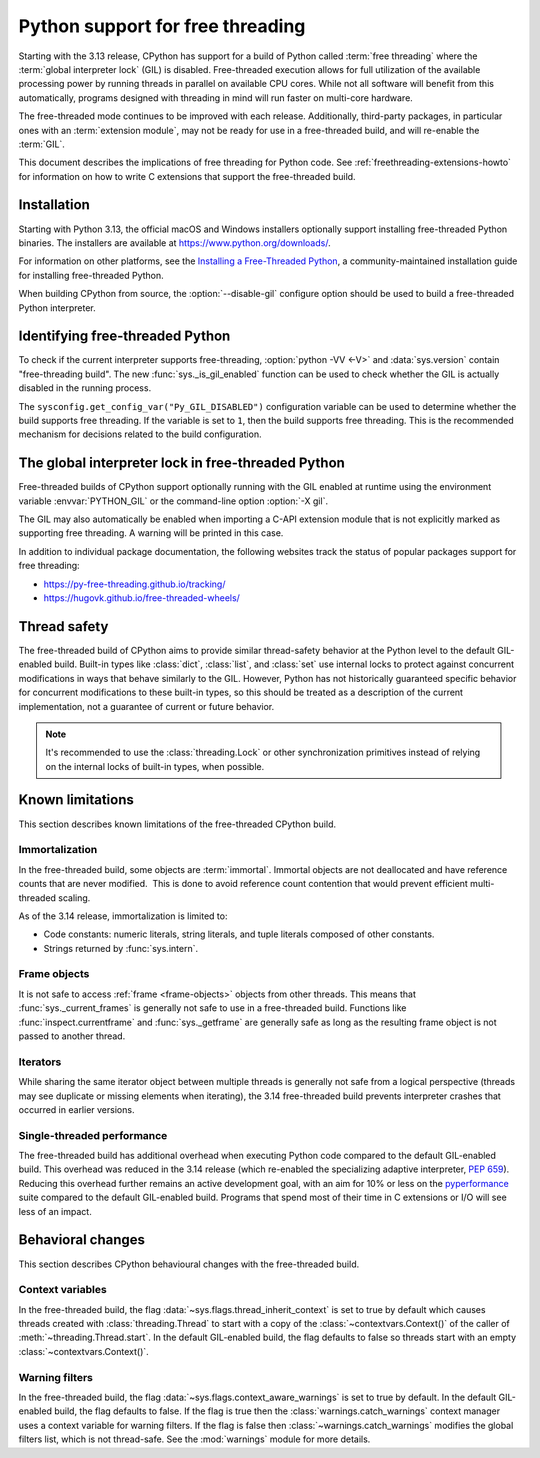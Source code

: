 .. _freethreading-python-howto:

*********************************
Python support for free threading
*********************************

Starting with the 3.13 release, CPython has support for a build of
Python called :term:`free threading` where the :term:`global interpreter lock`
(GIL) is disabled. Free-threaded execution allows for full utilization of the
available processing power by running threads in parallel on available CPU cores.
While not all software will benefit from this automatically, programs
designed with threading in mind will run faster on multi-core hardware.

The free-threaded mode continues to be improved with each release.
Additionally, third-party packages, in particular ones
with an :term:`extension module`, may not be ready for use in a
free-threaded build, and will re-enable the :term:`GIL`.

This document describes the implications of free threading
for Python code.  See :ref:`freethreading-extensions-howto` for information on
how to write C extensions that support the free-threaded build.

.. seealso::

   :pep:`703` – Making the Global Interpreter Lock Optional in CPython for an
   overall description of free-threaded Python.


Installation
============

Starting with Python 3.13, the official macOS and Windows installers
optionally support installing free-threaded Python binaries.  The installers
are available at https://www.python.org/downloads/.

For information on other platforms, see the `Installing a Free-Threaded Python
<https://py-free-threading.github.io/installing-cpython/>`_, a
community-maintained installation guide for installing free-threaded Python.

When building CPython from source, the :option:`--disable-gil` configure option
should be used to build a free-threaded Python interpreter.


Identifying free-threaded Python
================================

To check if the current interpreter supports free-threading, :option:`python -VV <-V>`
and :data:`sys.version` contain "free-threading build".
The new :func:`sys._is_gil_enabled` function can be used to check whether
the GIL is actually disabled in the running process.

The ``sysconfig.get_config_var("Py_GIL_DISABLED")`` configuration variable can
be used to determine whether the build supports free threading.  If the variable
is set to ``1``, then the build supports free threading.  This is the recommended
mechanism for decisions related to the build configuration.


The global interpreter lock in free-threaded Python
===================================================

Free-threaded builds of CPython support optionally running with the GIL enabled
at runtime using the environment variable :envvar:`PYTHON_GIL` or
the command-line option :option:`-X gil`.

The GIL may also automatically be enabled when importing a C-API extension
module that is not explicitly marked as supporting free threading.  A warning
will be printed in this case.

In addition to individual package documentation, the following websites track
the status of popular packages support for free threading:

* https://py-free-threading.github.io/tracking/
* https://hugovk.github.io/free-threaded-wheels/


Thread safety
=============

The free-threaded build of CPython aims to provide similar thread-safety
behavior at the Python level to the default GIL-enabled build.  Built-in
types like :class:`dict`, :class:`list`, and :class:`set` use internal locks
to protect against concurrent modifications in ways that behave similarly to
the GIL.  However, Python has not historically guaranteed specific behavior for
concurrent modifications to these built-in types, so this should be treated
as a description of the current implementation, not a guarantee of current or
future behavior.

.. note::

   It's recommended to use the :class:`threading.Lock` or other synchronization
   primitives instead of relying on the internal locks of built-in types, when
   possible.


Known limitations
=================

This section describes known limitations of the free-threaded CPython build.

Immortalization
---------------

In the free-threaded build, some objects are :term:`immortal`.
Immortal objects are not deallocated and have reference counts that are
never modified.  This is done to avoid reference count contention that would
prevent efficient multi-threaded scaling.

As of the 3.14 release, immortalization is limited to:

* Code constants: numeric literals, string literals, and tuple literals
  composed of other constants.
* Strings returned by :func:`sys.intern`.


Frame objects
-------------

It is not safe to access :ref:`frame <frame-objects>` objects from other
threads. This means that
:func:`sys._current_frames` is generally not safe to use in a free-threaded
build. Functions like :func:`inspect.currentframe` and :func:`sys._getframe`
are generally safe as long as the resulting frame object is not passed to
another thread.

Iterators
---------

While sharing the same iterator object between multiple threads is generally not
safe from a logical perspective (threads may see duplicate or missing elements
when iterating), the 3.14 free-threaded build prevents interpreter crashes
that occurred in earlier versions.


Single-threaded performance
---------------------------

The free-threaded build has additional overhead when executing Python code
compared to the default GIL-enabled build. This overhead was reduced
in the 3.14 release (which re-enabled the specializing adaptive
interpreter, :pep:`659`). Reducing this overhead further remains an
active development goal, with an aim for 10% or less on the
`pyperformance <https://pyperformance.readthedocs.io/>`_ suite compared to the default GIL-enabled build.
Programs that spend most of their time in C extensions or I/O will see
less of an impact.


Behavioral changes
==================

This section describes CPython behavioural changes with the free-threaded
build.


Context variables
-----------------

In the free-threaded build, the flag :data:`~sys.flags.thread_inherit_context`
is set to true by default which causes threads created with
:class:`threading.Thread` to start with a copy of the
:class:`~contextvars.Context()` of the caller of
:meth:`~threading.Thread.start`.  In the default GIL-enabled build, the flag
defaults to false so threads start with an
empty :class:`~contextvars.Context()`.


Warning filters
---------------

In the free-threaded build, the flag :data:`~sys.flags.context_aware_warnings`
is set to true by default.  In the default GIL-enabled build, the flag defaults
to false.  If the flag is true then the :class:`warnings.catch_warnings`
context manager uses a context variable for warning filters.  If the flag is
false then :class:`~warnings.catch_warnings` modifies the global filters list,
which is not thread-safe.  See the :mod:`warnings` module for more details.
